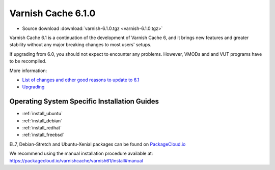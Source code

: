 .. _rel6.1.0:

Varnish Cache 6.1.0
===================

* Source download :download:`varnish-6.1.0.tgz <varnish-6.1.0.tgz>`

Varnish Cache 6.1 is a continuation of the development of Varnish Cache 6, and it brings new features and greater stability without any major breaking changes to most users' setups.

If upgrading from 6.0, you should not expect to encounter any problems. However, VMODs and and VUT programs have to be recompiled.

More information:

* `List of changes and other good reasons to update to 6.1 </docs/6.1/whats-new/changes-6.1.html>`_

* `Upgrading </docs/6.1/whats-new/upgrading-6.1.html>`_


Operating System Specific Installation Guides
---------------------------------------------

* :ref:`install_ubuntu`
* :ref:`install_debian`
* :ref:`install_redhat`
* :ref:`install_freebsd`

EL7, Debian-Stretch and Ubuntu-Xenial
packages can be found on
`PackageCloud.io <https://packagecloud.io/varnishcache/varnish61>`_

We recommend using the manual installation procedure available at:
https://packagecloud.io/varnishcache/varnish61/install#manual
